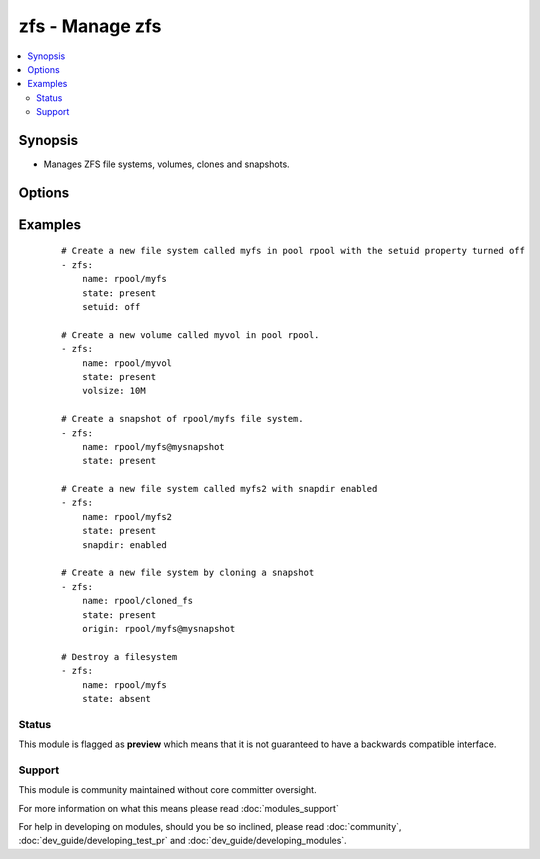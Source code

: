 .. _zfs:


zfs - Manage zfs
++++++++++++++++



.. contents::
   :local:
   :depth: 2


Synopsis
--------

* Manages ZFS file systems, volumes, clones and snapshots.




Options
-------

.. raw:: html

    <table border=1 cellpadding=4>
    <tr>
    <th class="head">parameter</th>
    <th class="head">required</th>
    <th class="head">default</th>
    <th class="head">choices</th>
    <th class="head">comments</th>
    </tr>
                <tr><td>key_value<br/><div style="font-size: small;"></div></td>
    <td>no</td>
    <td></td>
        <td></td>
        <td><div>The <code>zfs</code> module takes key=value pairs for zfs properties to be set. See the zfs(8) man page for more information.</div>        </td></tr>
                <tr><td>name<br/><div style="font-size: small;"></div></td>
    <td>yes</td>
    <td></td>
        <td></td>
        <td><div>File system, snapshot or volume name e.g. <code>rpool/myfs</code></div>        </td></tr>
                <tr><td>origin<br/><div style="font-size: small;"></div></td>
    <td>no</td>
    <td></td>
        <td></td>
        <td><div>Snapshot from which to create a clone</div>        </td></tr>
                <tr><td>state<br/><div style="font-size: small;"></div></td>
    <td>yes</td>
    <td></td>
        <td><ul><li>present</li><li>absent</li></ul></td>
        <td><div>Whether to create (<code>present</code>), or remove (<code>absent</code>) a file system, snapshot or volume. All parents/children will be created/destroyed as needed to reach the desired state.</div>        </td></tr>
        </table>
    </br>



Examples
--------

 ::

    # Create a new file system called myfs in pool rpool with the setuid property turned off
    - zfs:
        name: rpool/myfs
        state: present
        setuid: off
    
    # Create a new volume called myvol in pool rpool.
    - zfs:
        name: rpool/myvol
        state: present
        volsize: 10M
    
    # Create a snapshot of rpool/myfs file system.
    - zfs:
        name: rpool/myfs@mysnapshot
        state: present
    
    # Create a new file system called myfs2 with snapdir enabled
    - zfs:
        name: rpool/myfs2
        state: present
        snapdir: enabled
    
    # Create a new file system by cloning a snapshot
    - zfs:
        name: rpool/cloned_fs
        state: present
        origin: rpool/myfs@mysnapshot
    
    # Destroy a filesystem
    - zfs:
        name: rpool/myfs
        state: absent





Status
~~~~~~

This module is flagged as **preview** which means that it is not guaranteed to have a backwards compatible interface.


Support
~~~~~~~

This module is community maintained without core committer oversight.

For more information on what this means please read :doc:`modules_support`


For help in developing on modules, should you be so inclined, please read :doc:`community`, :doc:`dev_guide/developing_test_pr` and :doc:`dev_guide/developing_modules`.
